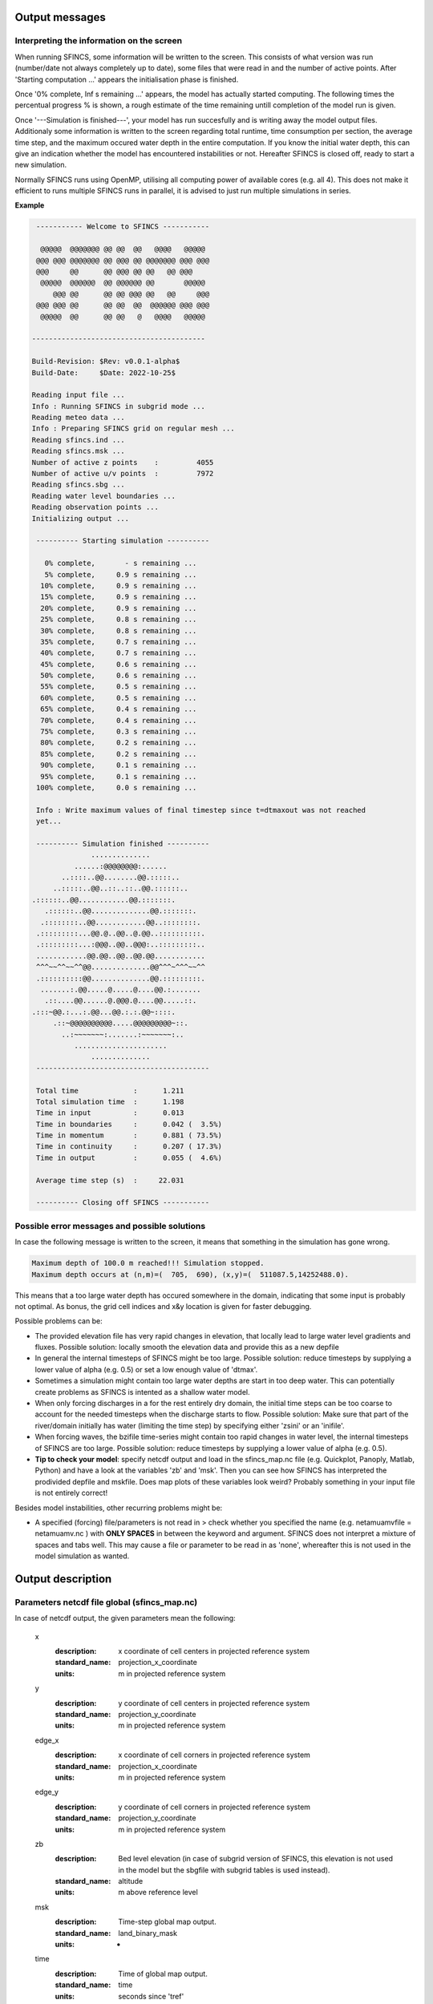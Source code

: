Output messages
=====

Interpreting the information on the screen
-----

When running SFINCS, some information will be written to the screen.
This consists of what version was run (number/date not always completely up to date), some files that were read in and the number of active points.
After 'Starting computation ...' appears the initialisation phase is finished.

Once '0% complete,     Inf s remaining ...' appears, the model has actually started computing.
The following times the percentual progress % is shown, a rough estimate of the time remaining untill completion of the model run is given.

Once '---Simulation is finished---', your model has run succesfully and is writing away the model output files.
Additionaly some information is written to the screen regarding total runtime, time consumption per section, the average time step, and the maximum occured water depth in the entire computation.
If you know the initial water depth, this can give an indication whether the model has encountered instabilities or not.
Hereafter SFINCS is closed off, ready to start a new simulation.

Normally SFINCS runs using OpenMP, utilising all computing power of available cores (e.g. all 4).
This does not make it efficient to runs multiple SFINCS runs in parallel, it is advised to just run multiple simulations in series.

**Example**

.. code-block:: text


	 ----------- Welcome to SFINCS -----------
	
	  @@@@@  @@@@@@@ @@ @@  @@   @@@@   @@@@@ 
	 @@@ @@@ @@@@@@@ @@ @@@ @@ @@@@@@@ @@@ @@@
	 @@@     @@      @@ @@@ @@ @@   @@ @@@    
	  @@@@@  @@@@@@  @@ @@@@@@ @@       @@@@@ 
	     @@@ @@      @@ @@ @@@ @@   @@     @@@
	 @@@ @@@ @@      @@ @@  @@  @@@@@@ @@@ @@@
	  @@@@@  @@      @@ @@   @   @@@@   @@@@@ 

 	-----------------------------------------

 	Build-Revision: $Rev: v0.0.1-alpha$
 	Build-Date:     $Date: 2022-10-25$

	Reading input file ...
 	Info : Running SFINCS in subgrid mode ...
 	Reading meteo data ...
 	Info : Preparing SFINCS grid on regular mesh ...
 	Reading sfincs.ind ...
 	Reading sfincs.msk ...
 	Number of active z points    :         4055
 	Number of active u/v points  :         7972
 	Reading sfincs.sbg ...
 	Reading water level boundaries ...
 	Reading observation points ...
 	Initializing output ...

	 ---------- Starting simulation ----------

	   0% complete,       - s remaining ...
	   5% complete,     0.9 s remaining ...
	  10% complete,     0.9 s remaining ...
	  15% complete,     0.9 s remaining ...
	  20% complete,     0.9 s remaining ...
	  25% complete,     0.8 s remaining ...
	  30% complete,     0.8 s remaining ...
	  35% complete,     0.7 s remaining ...
	  40% complete,     0.7 s remaining ...
	  45% complete,     0.6 s remaining ...
	  50% complete,     0.6 s remaining ...
	  55% complete,     0.5 s remaining ...
	  60% complete,     0.5 s remaining ...
	  65% complete,     0.4 s remaining ...
	  70% complete,     0.4 s remaining ...
	  75% complete,     0.3 s remaining ...
	  80% complete,     0.2 s remaining ...
	  85% complete,     0.2 s remaining ...
	  90% complete,     0.1 s remaining ...
	  95% complete,     0.1 s remaining ...
	 100% complete,     0.0 s remaining ...

	 Info : Write maximum values of final timestep since t=dtmaxout was not reached 
	 yet...

	 ---------- Simulation finished ----------
	              ..............              
	          ......:@@@@@@@@:......          
	       ..::::..@@........@@.:::::..       
	     ..:::::..@@..::..::..@@.::::::..     
    	.::::::..@@............@@.:::::::.    
	   .::::::..@@..............@@.:::::::.   
	  .::::::::..@@............@@..::::::::.  
	 .:::::::::...@@.@..@@..@.@@..::::::::::. 
	 .:::::::::...:@@@..@@..@@@:..:::::::::.. 
	 ............@@.@@..@@..@@.@@............ 
	 ^^^~~^^~~^^@@..............@@^^^~^^^~~^^ 
	 .::::::::::@@..............@@.:::::::::. 
	  .......:.@@.....@.....@....@@.:.......  
	   .::....@@......@.@@@.@....@@.....::.   
    	.:::~@@.:...:.@@...@@.:.:.@@~::::.    
	     .::~@@@@@@@@@@.....@@@@@@@@@~::.     
	       ..:~~~~~~~:.......:~~~~~~~:..      
	          ......................          
	              ..............              
	 -----------------------------------------

	 Total time             :      1.211
	 Total simulation time  :      1.198
	 Time in input          :      0.013
	 Time in boundaries     :      0.042 (  3.5%)
	 Time in momentum       :      0.881 ( 73.5%)
	 Time in continuity     :      0.207 ( 17.3%)
	 Time in output         :      0.055 (  4.6%)

	 Average time step (s)  :     22.031

	 ---------- Closing off SFINCS -----------


Possible error messages and possible solutions
-----

In case the following message is written to the screen, it means that something in the simulation has gone wrong.

.. code-block:: text

	Maximum depth of 100.0 m reached!!! Simulation stopped.
	Maximum depth occurs at (n,m)=(  705,  690), (x,y)=(  511087.5,14252488.0).

This means that a too large water depth has occured somewhere in the domain, indicating that some input is probably not optimal.
As bonus, the grid cell indices and x&y location is given for faster debugging.

Possible problems can be:

* The provided elevation file has very rapid changes in elevation, that locally lead to large water level gradients and fluxes. Possible solution: locally smooth the elevation data and provide this as a new depfile

* In general the internal timesteps of SFINCS might be too large. Possible solution: reduce timesteps by supplying a lower value of alpha (e.g. 0.5) or set a low enough value of 'dtmax'.

* Sometimes a simulation might contain too large water depths are start in too deep water. This can potentially create problems as SFINCS is intented as a shallow water model.

* When only forcing discharges in a for the rest entirely dry domain, the initial time steps can be too coarse to account for the needed timesteps when the discharge starts to flow. Possible solution: Make sure that part of the river/domain initially has water (limiting the time step) by specifying either 'zsini' or an 'inifile'.

* When forcing waves, the bzifile time-series might contain too rapid changes in water level, the internal timesteps of SFINCS are too large. Possible solution: reduce timesteps by supplying a lower value of alpha (e.g. 0.5).

* **Tip to check your model**: specify netcdf output and load in the sfincs_map.nc file (e.g. Quickplot, Panoply, Matlab, Python) and have a look at the variables 'zb' and 'msk'. Then you can see how SFINCS has interpreted the prodivided depfile and mskfile. Does map plots of these variables look weird? Probably something in your input file is not entirely correct!


Besides model instabilities, other recurring problems might be:

* A specified (forcing) file/parameters is not read in > check whether you specified the name (e.g. netamuamvfile   = netamuamv.nc ) with **ONLY SPACES** in between the keyword and argument. SFINCS does not interpret a mixture of spaces and tabs well. This may cause a file or parameter to be read in as 'none', whereafter this is not used in the model simulation as wanted.


Output description
=====

Parameters netcdf file global (sfincs_map.nc)
-----

In case of netcdf output, the given parameters mean the following:

	x
	  :description:		x coordinate of cell centers in projected reference system
	  :standard_name:	projection_x_coordinate
	  :units:		m in projected reference system	  
	y
	  :description:		y coordinate of cell centers in projected reference system
	  :standard_name:	projection_y_coordinate	  
	  :units:		m in projected reference system
	edge_x
	  :description:		x coordinate of cell corners in projected reference system
	  :standard_name:	projection_x_coordinate
	  :units:		m in projected reference system	  
	edge_y
	  :description:		y coordinate of cell corners in projected reference system
	  :standard_name:	projection_y_coordinate	  
	  :units:		m in projected reference system	  
	zb
	  :description:		Bed level elevation (in case of subgrid version of SFINCS, this elevation is not used in the model but the sbgfile with subgrid tables is used instead).
	  :standard_name:	altitude	  
	  :units:		m above reference level
	msk
	  :description:		Time-step global map output.
	  :standard_name:	land_binary_mask	  
	  :units:		-
	time
	  :description:		Time of global map output.
	  :standard_name:	time	  
	  :units:		seconds since 'tref'	  
	zs
	  :description:		Instantaneous water level per 'dtout' timestep, corresponding with netcdf variable 'time'.
	  :standard_name:	sea_surface_height_above_mean_sea_level	  
	  :units:		m above reference level
	h
	  :description:		Instantaneous water depth per 'dtout' timestep, corresponding with netcdf variable 'time'.
	  :standard_name:	depth	  
	  :units:		m
	timemax
	  :description:		Time of global map output per 'dtmaxout' timestep.
	  :standard_name:	time	  
	  :units:		seconds since 'tref'	  
	zsmax
	  :description:		Maximum water level per 'dtmaxout' timestep, only given if dtmaxout>0, corresponding with netcdf variable 'timemax'.
	  :standard_name:	maximum of sea_surface_height_above_mean_sea_level	  
	  :units:		m above reference level
	cuminf
	  :description:		Cumulative infiltration depth over whole simulation.
	  :units:		m	  
	cumprcp
	  :description:		Cumulative precipitation depth over whole simulation.
	  :units:		m
	inp
	  :description:		Copy of all the supplied input to SFINCS from 'sfincs.inp'.
	  :units:		-
	total_runtime
	  :description:		Total model runtime in seconds, as displayed by SFINCS to the screen.
	  :units:		s	
	average_dt
	  :description:		Model average timestep in seconds, as displayed by SFINCS to the screen.
	  :units:		s	
	  
Parameters netcdf file observation points (sfincs_his.nc)
-----	

This file is only created if observation points are supplied in the 'obsfile'.

	point_x
	  :description:		x coordinate of interpreted observation points in projected reference system
	  :standard_name:	projection_x_coordinate
	  :units:		m in projected reference system	  
	point_y
	  :description:		y coordinate of interpreted observation points in projected reference system
	  :standard_name:	projection_y_coordinate	  
	  :units:		m in projected reference system
	station_x
	  :description:		x coordinate of specified observation points in projected reference system
	  :standard_name:	projection_x_coordinate
	  :units:		m in projected reference system	  
	station_y
	  :description:		y coordinate of specified observation points in projected reference system
	  :standard_name:	projection_y_coordinate	  
	  :units:		m in projected reference system	  
	point_zb
	  :description:		Bed level elevation of observation points.
	  :standard_name:	altitude	  
	  :units:		m above reference level
	time
	  :description:		Time of his output.
	  :standard_name:	time	  
	  :units:		seconds since 'tref'	  
	point_zs
	  :description:		Instantaneous water level per 'dthisout' timestep of observation points, corresponding with netcdf variable 'time'.
	  :standard_name:	sea_surface_height_above_mean_sea_level	  
	  :units:		m above reference level
	point_h
	  :description:		Instantaneous water depth per 'dthisout' timestep of observation points, corresponding with netcdf variable 'time'.
	  :standard_name:	point_h	  
	  :units:		m
	point_prcp
	  :description:		Instantaneous precipitation rate 'dthisout' timestep, corresponding with netcdf variable 'time'.
	  :standard_name:	sea_surface_height_above_mean_sea_level	  
	  :units:		m above reference level
	point_qinf
	  :description:		Instantaneous infiltration rate per 'dthisout' timestep, corresponding with netcdf variable 'time'.
	  :standard_name:	point_qinf	  
	  :units:		m
	crosssection_discharge
	  :description:		Discharge through cross-section per 'dthisout' timestep, corresponding with netcdf variable 'time'.
	  :standard_name:	discharge	  
	  :units:		m3/s
